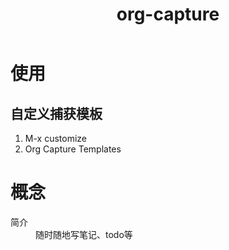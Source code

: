 :PROPERTIES:
:ID:       182a3be6-99f8-4df1-a8db-47a6a3550345
:END:
#+title: org-capture
#+LAST_MODIFIED: 2025-03-16 20:31:37

* 使用
** 自定义捕获模板
1. M-x customize
2. Org Capture Templates


* 概念
- 简介 :: 随时随地写笔记、todo等
